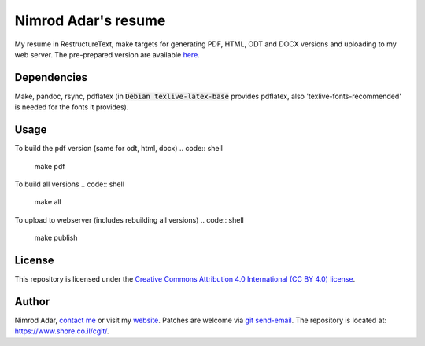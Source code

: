 Nimrod Adar's resume
====================

My resume in RestructureText, make targets for generating PDF, HTML, ODT and
DOCX versions and uploading to my web server. The pre-prepared version are
available `here <https://www.shore.co.il/blog/pages/about-me.html>`_.

Dependencies
------------

Make, pandoc, rsync, pdflatex (in :code:`Debian texlive-latex-base` provides
pdflatex, also 'texlive-fonts-recommended' is needed for the fonts it provides).

Usage
-----

To build the pdf version (same for odt, html, docx)
.. code:: shell

    make pdf

To build all versions
.. code:: shell

    make all

To upload to webserver (includes rebuilding all versions)
.. code:: shell

    make publish

License
-------

This repository is licensed under the `Creative Commons 
Attribution 4.0 International (CC BY 4.0) license
<http://creativecommons.org/licenses/by/4.0/>`_.

Author
------

Nimrod Adar, `contact me <nimrod@shore.co.il>`_ or visit my `website
<https://www.shore.co.il/>`_. Patches are welcome via `git send-email
<http://git-scm.com/book/en/v2/Git-Commands-Email>`_. The repository is located
at: https://www.shore.co.il/cgit/.
